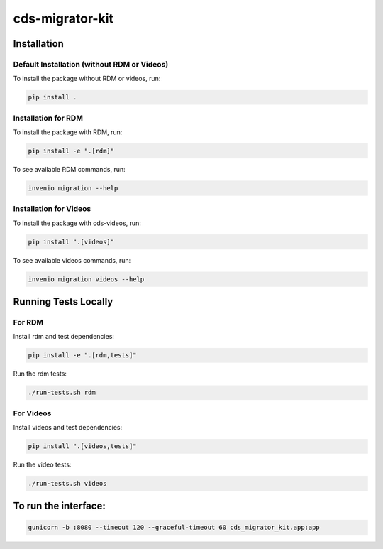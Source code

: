 ..
    Copyright (C) 2018 CERN.
    cds-migrator-kit is free software; you can redistribute it and/or modify it
    under the terms of the MIT License; see LICENSE file for more details.

==================
 cds-migrator-kit
==================

Installation
============

Default Installation (without RDM or Videos)
---------------------------------------------
To install the package without RDM or videos, run:

.. code-block:: bash

    pip install .

Installation for RDM
----------------------
To install the package with RDM, run:

.. code-block:: bash

    pip install -e ".[rdm]"

To see available RDM commands, run:

.. code-block:: bash

    invenio migration --help

Installation for Videos
-----------------------
To install the package with cds-videos, run:

.. code-block:: bash

    pip install ".[videos]"

To see available videos commands, run:

.. code-block:: bash

    invenio migration videos --help

Running Tests Locally
=====================

For RDM
--------
Install rdm and test dependencies:

.. code-block:: bash

    pip install -e ".[rdm,tests]"


Run the rdm tests:

.. code-block:: bash

    ./run-tests.sh rdm

For Videos
----------
Install videos and test dependencies:

.. code-block:: bash

    pip install ".[videos,tests]"

Run the video tests:

.. code-block:: bash

    ./run-tests.sh videos


To run the interface:
=====================
.. code-block:: bash
    
    gunicorn -b :8080 --timeout 120 --graceful-timeout 60 cds_migrator_kit.app:app

